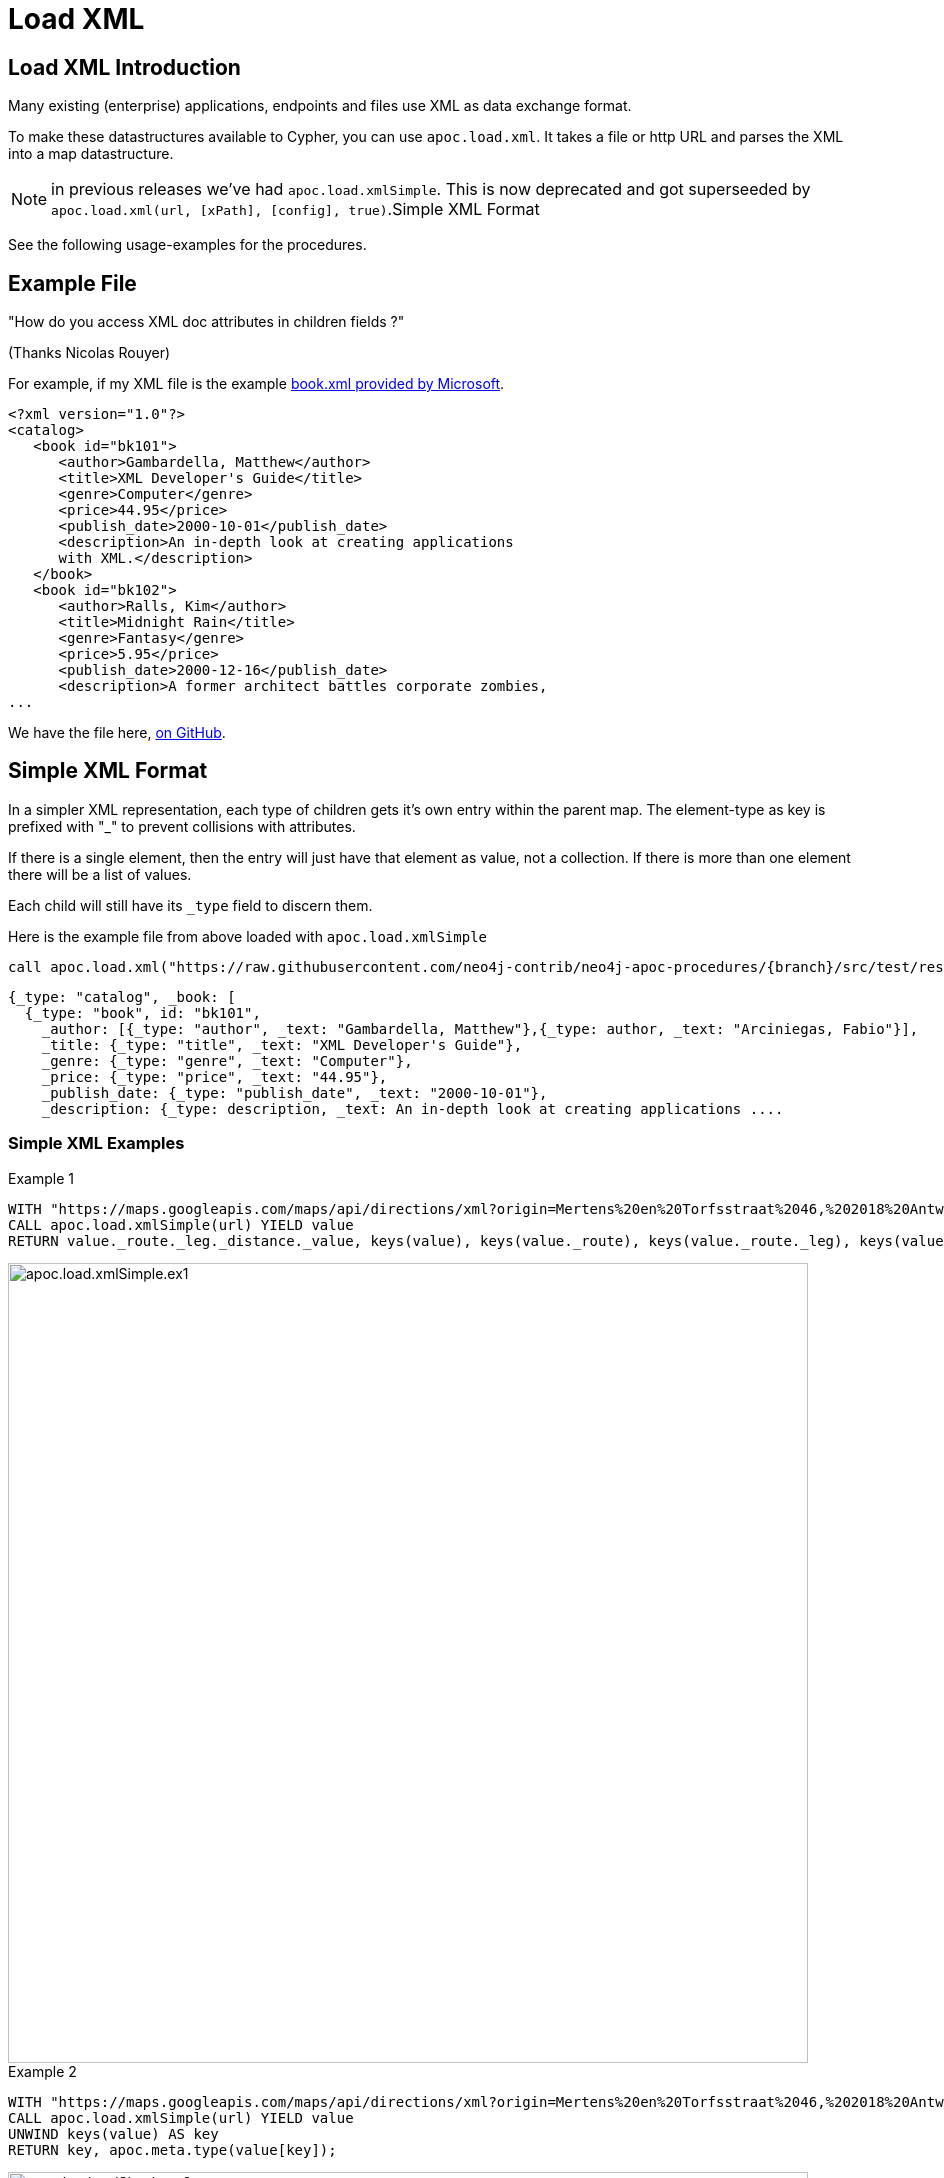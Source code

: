 [[load-xml]]
= Load XML

== Load XML Introduction

Many existing (enterprise) applications, endpoints and files use XML as data exchange format.

To make these datastructures available to Cypher, you can use `apoc.load.xml`.
It takes a file or http URL and parses the XML into a map datastructure.

NOTE: in previous releases we've had `apoc.load.xmlSimple`. This is now deprecated and got superseeded by
`apoc.load.xml(url, [xPath], [config], true)`.Simple XML Format

See the following usage-examples for the procedures.

== Example File

"How do you access XML doc attributes in children fields ?"

(Thanks Nicolas Rouyer)

For example, if my XML file is the example https://msdn.microsoft.com/en-us/library/ms762271%28v=vs.85%29.aspx[book.xml provided by Microsoft].

[source,xml]
----
<?xml version="1.0"?>
<catalog>
   <book id="bk101">
      <author>Gambardella, Matthew</author>
      <title>XML Developer's Guide</title>
      <genre>Computer</genre>
      <price>44.95</price>
      <publish_date>2000-10-01</publish_date>
      <description>An in-depth look at creating applications
      with XML.</description>
   </book>
   <book id="bk102">
      <author>Ralls, Kim</author>
      <title>Midnight Rain</title>
      <genre>Fantasy</genre>
      <price>5.95</price>
      <publish_date>2000-12-16</publish_date>
      <description>A former architect battles corporate zombies,
...
----

We have the file here, https://raw.githubusercontent.com/neo4j-contrib/neo4j-apoc-procedures/{branch}/src/test/resources/xml/books.xml[on GitHub].

== Simple XML Format

In a simpler XML representation, each type of children gets it's own entry within the parent map.
The element-type as key is prefixed with "_" to prevent collisions with attributes.

If there is a single element, then the entry will just have that element as value, not a collection.
If there is more than one element there will be a list of values.

Each child will still have its `_type` field to discern them.

Here is the example file from above loaded with `apoc.load.xmlSimple`

[source,cypher,subs=attributes]
----
call apoc.load.xml("https://raw.githubusercontent.com/neo4j-contrib/neo4j-apoc-procedures/{branch}/src/test/resources/xml/books.xml", '', {}, true)
----

[source,javascript]
----
{_type: "catalog", _book: [
  {_type: "book", id: "bk101",
    _author: [{_type: "author", _text: "Gambardella, Matthew"},{_type: author, _text: "Arciniegas, Fabio"}],
    _title: {_type: "title", _text: "XML Developer's Guide"},
    _genre: {_type: "genre", _text: "Computer"},
    _price: {_type: "price", _text: "44.95"},
    _publish_date: {_type: "publish_date", _text: "2000-10-01"},
    _description: {_type: description, _text: An in-depth look at creating applications ....
----

=== Simple XML Examples

.Example 1
[source,cypher]
----
WITH "https://maps.googleapis.com/maps/api/directions/xml?origin=Mertens%20en%20Torfsstraat%2046,%202018%20Antwerpen&destination=Rubensstraat%2010,%202300%20Turnhout&sensor=false&mode=bicycling&alternatives=false&key=AIzaSyAPPIXGudOyHD_KAa2f_1l_QVNbsd_pMQs" AS url
CALL apoc.load.xmlSimple(url) YIELD value
RETURN value._route._leg._distance._value, keys(value), keys(value._route), keys(value._route._leg), keys(value._route._leg._distance._value)
----
image::{img}/apoc.load.xmlSimple.ex1.png[width=800]

.Example 2
[source,cypher]
----
WITH "https://maps.googleapis.com/maps/api/directions/xml?origin=Mertens%20en%20Torfsstraat%2046,%202018%20Antwerpen&destination=Rubensstraat%2010,%202300%20Turnhout&sensor=false&mode=bicycling&alternatives=false&key=AIzaSyAPPIXGudOyHD_KAa2f_1l_QVNbsd_pMQs" AS url
CALL apoc.load.xmlSimple(url) YIELD value
UNWIND keys(value) AS key
RETURN key, apoc.meta.type(value[key]);
----
image::{img}/apoc.load.xmlSimple.ex2.png[width=800]



=== HTTP Headers

You can provide a map of HTTP headers to the config property.

[source,cypher]
----
WITH { `X-API-KEY`: 'abc123' } as headers,
WITH "https://myapi.com/api/v1/" AS url
CALL apoc.load.xml(url, '', { headers: headers }) YIELD value
UNWIND keys(value) AS key
RETURN key, apoc.meta.type(value[key]);
----

== xPath

It's possible to define a xPath (optional) to selecting nodes from the XML document.

=== xPath Example

From the Microsoft's book.xml file we can get only the books that have as `genre` Computer

[source,cypher,subs=attributes]
----
call apoc.load.xml("https://raw.githubusercontent.com/neo4j-contrib/neo4j-apoc-procedures/{branch}/src/test/resources/xml/books.xml", '/catalog/book[genre=\"Computer\"]') yield value as book
WITH book.id as id, [attr IN book._children WHERE attr._type IN ['title','price'] | attr._text] as pairs
RETURN id, pairs[0] as title, pairs[1] as price
----

image::{img}/apoc.load.xml.xpath.png[width=800]

In this case we return only `id`, `title` and `prize` but we can return any other elements

We can also return just a single specific element.
For example the `author` of the book with `id = bg102`

[source,cypher,subs=attributes]
----
call apoc.load.xml('https://raw.githubusercontent.com/neo4j-contrib/neo4j-apoc-procedures/{branch}/src/test/resources/xml/books.xml', '/catalog/book[@id="bk102"]/author') yield value as result
WITH result._text as author
RETURN author
----

image::{img}/apoc.load.xml.xpath2.png[width=800]



== Load XML and Introspect

Let's just load it and see what it looks like.
It's returned as value map with nested `_type` and `_children` fields, per group of elements.
Attributes are turned into map-entries.
And each element into their own little map with `_type`, attributes and `_children` if applicable.

[source,cypher,subs=attributes]
----
call apoc.load.xml("https://raw.githubusercontent.com/neo4j-contrib/neo4j-apoc-procedures/{branch}/src/test/resources/xml/books.xml")
----

[source,javascript]
----
{_type: catalog, _children: [
  {_type: book, id: bk101, _children: [
    {_type: author, _text: Gambardella, Matthew}, 
    {_type: title, _text: XML Developer's Guide}, 
    {_type: genre, _text: Computer}, 
    {_type: price, _text: 44.95}, 
    {_type: publish_date, _text: 2000-10-01}, 
    {_type: description, _text: An in-depth look at creating applications ....
----

=== For each book, how do I access book id ?

You can access attributes per element directly.

[source,cypher,subs=attributes]
----
call apoc.load.xml("https://raw.githubusercontent.com/neo4j-contrib/neo4j-apoc-procedures/{branch}/src/test/resources/xml/books.xml") yield value as catalog
UNWIND catalog._children as book
RETURN book.id
----

----
╒═══════╕
│book.id│
╞═══════╡
│bk101  │
├───────┤
│bk102  │
----


=== For each book, how do I access book author and title ?

==== Filter into collection

You have to filter over the sub-elements  in the `_childrens` array in this case.

[source,cypher,subs=attributes]
----
call apoc.load.xml("https://raw.githubusercontent.com/neo4j-contrib/neo4j-apoc-procedures/{branch}/src/test/resources/xml/books.xml") yield value as catalog
UNWIND catalog._children as book
RETURN book.id, [attr IN book._children WHERE attr._type IN ['author','title'] | [attr._type, attr._text]] as pairs
----

----
╒═══════╤════════════════════════════════════════════════════════════════════════╕
│book.id│pairs                                                                   │
╞═══════╪════════════════════════════════════════════════════════════════════════╡
│bk101  │[[author, Gambardella, Matthew], [title, XML Developer's Guide]]        │
├───────┼────────────────────────────────────────────────────────────────────────┤
│bk102  │[[author, Ralls, Kim], [title, Midnight Rain]]                          │
----

==== How do I return collection elements?

This is not too nice, we could also just have returned the values and then grabbed them out of the list, but that relies on element-order.

[source,cypher,subs=attributes]
----
call apoc.load.xml("https://raw.githubusercontent.com/neo4j-contrib/neo4j-apoc-procedures/{branch}/src/test/resources/xml/books.xml") yield value as catalog
UNWIND catalog._children as book
WITH book.id as id, [attr IN book._children WHERE attr._type IN ['author','title'] | attr._text] as pairs
RETURN id, pairs[0] as author, pairs[1] as title
----

----
╒═════╤════════════════════╤══════════════════════════════╕
│id   │author              │title                         │
╞═════╪════════════════════╪══════════════════════════════╡
│bk101│Gambardella, Matthew│XML Developer's Guide         │
├─────┼────────────────────┼──────────────────────────────┤
│bk102│Ralls, Kim          │Midnight Rain                 │
----

== Extracting Datastructures

=== Turn Pairs into Map

So better is to turn them into a map with `apoc.map.fromPairs`

[source,cypher,subs=attributes]
----
call apoc.load.xml("https://raw.githubusercontent.com/neo4j-contrib/neo4j-apoc-procedures/{branch}/src/test/resources/xml/books.xml") yield value as catalog
UNWIND catalog._children as book
WITH book.id as id, [attr IN book._children WHERE attr._type IN ['author','title'] | [attr._type, attr._text]] as pairs
CALL apoc.map.fromPairs(pairs) yield value
RETURN id, value
----

----
╒═════╤════════════════════════════════════════════════════════════════════╕
│id   │value                                                               │
╞═════╪════════════════════════════════════════════════════════════════════╡
│bk101│{author: Gambardella, Matthew, title: XML Developer's Guide}        │
├─────┼────────────────────────────────────────────────────────────────────┤
│bk102│{author: Ralls, Kim, title: Midnight Rain}                          │
├─────┼────────────────────────────────────────────────────────────────────┤
│bk103│{author: Corets, Eva, title: Maeve Ascendant}                       │
----

==== Return individual Columns

And now we can cleanly access the attributes from the map.

[source,cypher,subs=attributes]
----
call apoc.load.xml("https://raw.githubusercontent.com/neo4j-contrib/neo4j-apoc-procedures/{branch}/src/test/resources/xml/books.xml") yield value as catalog
UNWIND catalog._children as book
WITH book.id as id, [attr IN book._children WHERE attr._type IN ['author','title'] | [attr._type, attr._text]] as pairs
CALL apoc.map.fromPairs(pairs) yield value
RETURN id, value.author, value.title
----

----
╒═════╤════════════════════╤══════════════════════════════╕
│id   │value.author        │value.title                   │
╞═════╪════════════════════╪══════════════════════════════╡
│bk101│Gambardella, Matthew│XML Developer's Guide         │
├─────┼────────────────────┼──────────────────────────────┤
│bk102│Ralls, Kim          │Midnight Rain                 │
├─────┼────────────────────┼──────────────────────────────┤
│bk103│Corets, Eva         │Maeve Ascendant               │
----

== import xml directly

In case you don't want to transform your xml (like you do with `apoc.load.xml/apoc.load.xmlSimple` before you create nodes and relationships and you want to have a 1:1 mapping of xml into the graph you can use `apoc.xml.import`.

=== usage

[source,cypher]
----
CALL apoc.xml.import(<url>, <config-map>?) YIELD node
----

The procedure will return a node representing the xml document containing nodes/rels underneath mapping to the xml structure. The following mapping rules are applied:

[options="header"]
|===
| xml | label | properties
| document | XmlDocument | _xmlVersion, _xmlEncoding
| processing instruction | XmlProcessingInstruction | _piData, _piTarget
| Element/Tag | XmlTag | _name
| Attribute | n/a | property in the XmlTag node
| Text | XmlWord | for each word a separate node is created
|===

The nodes for the xml document are connected:

[options="header"]
|===
| relationship type | description
| :IS_CHILD_OF | pointing to a nested xml element
| :FIRST_CHILD_OF | pointing to the first child
| :NEXT_SIBLING | pointing to the next xml element on the same nesting level
| :NEXT | produces a linear chain through the full document
| :NEXT_WORD | only produced if config map has `createNextWordRelationships:true`. Connects words in xml to a text flow.
|===

The following options are available for the `config` map:

[options="header"]
|===
| config option | default value | description
| connectCharacters | false | if `true` the xml text elements are child nodes of their tags, interconnected by relationships of type `relType` (see below)
| filterLeadingWhitespace | false |  if `true` leading whitespace is skipped for each line
| delimiter | `\s` (regex whitespace) | if given, split text elements with the delimiter into separate nodes
| label | XmlCharacter | label to use for text element representation
| relType | `NE` | relationship type to be used for connecting the text elements into one linked list
| charactersForTag | {} | map of tagname -> string. For the given tag names an additional text element is added containing the value as `text` property. Useful e.g. for `<lb/>` tags in TEI-XML to be represented as `<lb> </lb>`.
|===


=== example

[source,cypher,subs=attributes]
----
call
apoc.xml.import("https://raw.githubusercontent.com/neo4j-contrib/neo4j-apoc-procedures/{branch}/src/test/resources/xml/books.xml",{createNextWordRelationships:
true})
yield node
return node;

call apoc.xml.import('https://seafile.rlp.net/f/6282a26504cc4f079ab9/?dl=1', {connectCharacters: true, charactersForTag:{lb:' '}, filterLeadingWhitespace: true}) yield node
return node;

----
